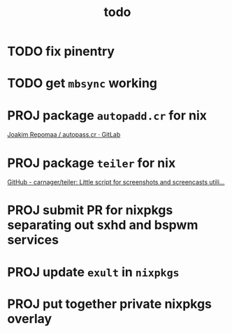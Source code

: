 #+TITLE: todo

* TODO fix pinentry
* TODO get ~mbsync~ working
* PROJ package ~autopadd.cr~ for nix
[[https://gitlab.com/repomaa/autopass.cr][Joakim Repomaa / autopass.cr · GitLab]]
* PROJ package ~teiler~ for nix
[[https://github.com/carnager/teiler][GitHub - carnager/teiler: Little script for screenshots and screencasts utili...]]
* PROJ submit PR for nixpkgs separating out sxhd and bspwm services
* PROJ update ~exult~ in ~nixpkgs~
* PROJ put together private nixpkgs overlay
